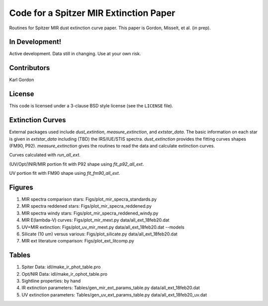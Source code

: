 Code for a Spitzer MIR Extinction Paper
=======================================

Routines for Spitzer MIR dust extinction curve paper.
This paper is Gordon, Misselt, et al. (in prep).

In Development!
---------------

Active development.
Data still in changing.
Use at your own risk.

Contributors
------------
Karl Gordon

License
-------

This code is licensed under a 3-clause BSD style license (see the
``LICENSE`` file).

Extinction Curves
-----------------

External packages used include `dust_extintion`, `measure_extinction`, and
`extstar_data`.  The basic information on each star is given in `extstar_data`
including (TBD) the IRS/IUE/STIS spectra.  `dust_extinction` provides the
fitting curves shapes (FM90, P92).  `measure_extinction` gives the routines
to read the data and calculate extinction curves.

Curves calculated with `run_all_ext`.

(UV/Opt/)NIR/MIR portion fit with P92 shape using `fit_p92_all_ext`.

UV portion fit with FM90 shape using `fit_fm90_all_ext`.

Figures
-------

1. MIR spectra comparison stars: Figs/plot_mir_specra_standards.py

2. MIR spectra reddened stars: Figs/plot_mir_specra_reddened.py

3. MIR spectra windy stars: Figs/plot_mir_specra_reddened_windy.py

4. MIR E(lambda-V) curves: Figs/plot_mir_mext.py data/all_ext_18feb20.dat

5. UV+MIR extinction: Figs/plot_uv_mir_mext.py data/all_ext_18feb20.dat --models

6. Silicate (10 um) versus various: Figs/plot_silicate.py data/all_ext_18feb20.dat

7. MIR ext literature comparison: Figs/plot_ext_litcomp.py

Tables
------

1. Spiter Data: idl/make_ir_phot_table.pro

2. Opt/NIR Data: idl/make_ir_ophot_table.pro

3. Sightline properties: by hand

4. IR extinction parameters: Tables/gen_mir_ext_params_table.py data/all_ext_18feb20.dat

5. UV extinction parameters: Tables/gen_uv_ext_params_table.py data/all_ext_18feb20_uv.dat
